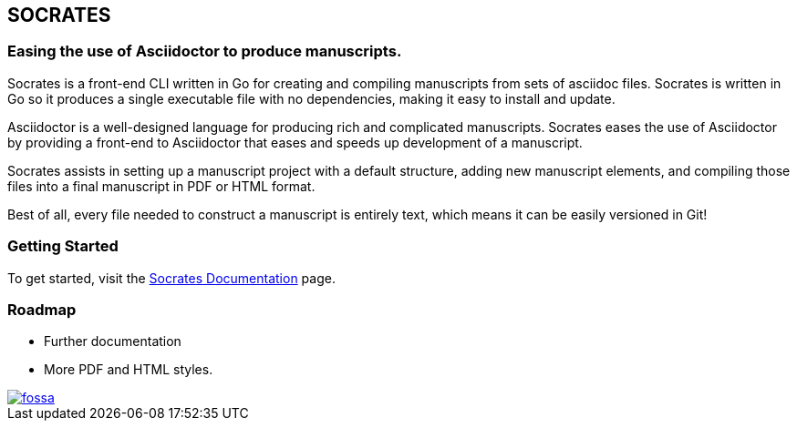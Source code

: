
== SOCRATES

=== Easing the use of Asciidoctor to produce manuscripts.

Socrates is a front-end CLI written in Go for creating and compiling manuscripts from sets of asciidoc files. Socrates is written in Go so it produces a single executable file with no dependencies, making it easy to install and update.

Asciidoctor is a well-designed language for producing rich and complicated manuscripts. Socrates eases the use of Asciidoctor by providing a front-end to Asciidoctor that eases and speeds up development of a manuscript. 

Socrates assists in setting up a manuscript project with a default structure, adding new manuscript elements, and compiling those files into a final manuscript in PDF or HTML format.

Best of all, every file needed to construct a manuscript is entirely text, which means it can be easily versioned in Git!

=== Getting Started

To get started, visit the https://socratesdoc.netlify.com[Socrates Documentation] page. 

=== Roadmap

* Further documentation
* More PDF and HTML styles.

[link=https://app.fossa.com/projects/git%2Bgithub.com%2Frpwatkins%2Fsocrates?ref=badge_shield]
image::https://app.fossa.com/api/projects/git%2Bgithub.com%2Frpwatkins%2Fsocrates.svg?type=shield[fossa]
